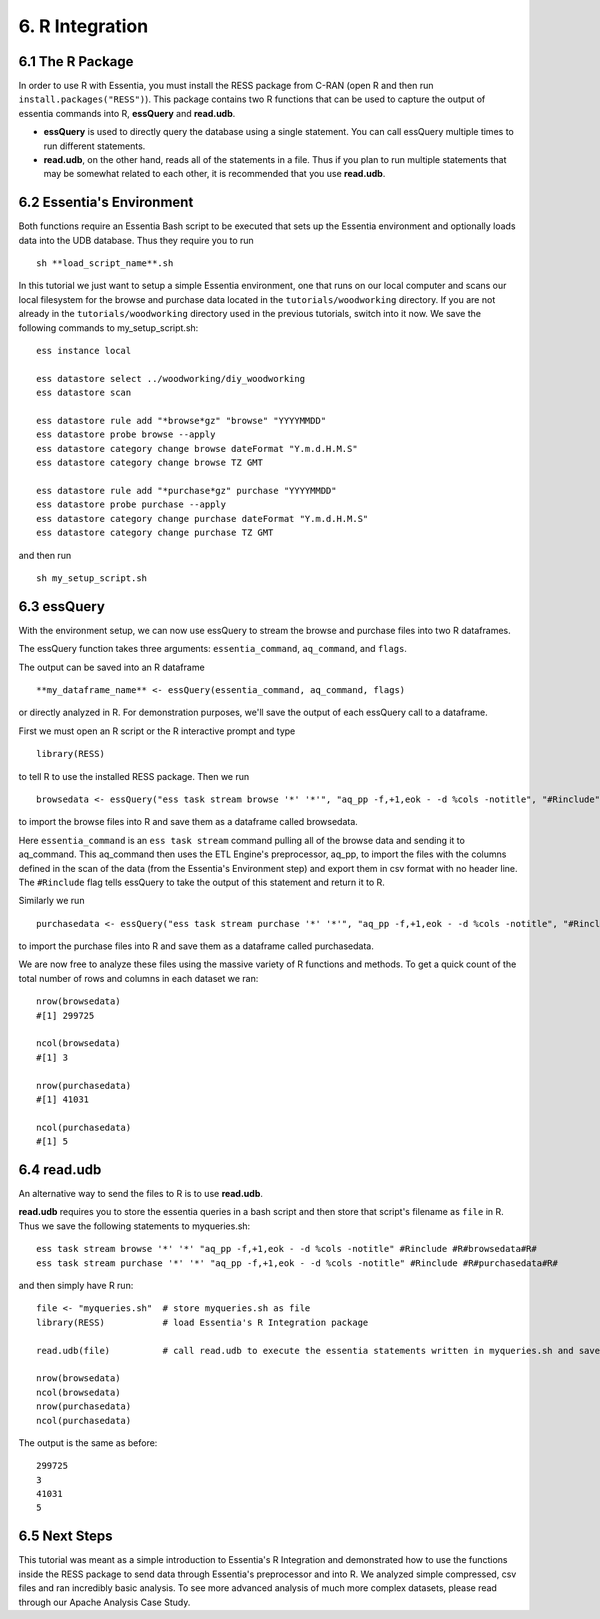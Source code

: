 *********************
6. R Integration
*********************

6.1 The R Package
-----------------

In order to use R with Essentia, you must install the RESS package from C-RAN (open R and then run ``install.packages("RESS")``). 
This package contains two R functions that can be used to capture the output of essentia commands into R, **essQuery** and **read.udb**.

* **essQuery** is used to directly query the database using a single statement. You can call essQuery multiple times to run different statements.
* **read.udb**, on the other hand, reads all of the statements in a file. Thus if you plan to run multiple statements
  that may be somewhat related to each other, it is recommended that you use **read.udb**.

6.2 Essentia's Environment
--------------------------

Both functions require an Essentia Bash script to be executed that sets up the Essentia environment and optionally loads data into the UDB database. Thus they require you to run ::

    sh **load_script_name**.sh

In this tutorial we just want to setup a simple Essentia environment, one that runs on our local computer and scans our local 
filesystem for the browse and purchase data located in the ``tutorials/woodworking`` directory. 
If you are not already in the ``tutorials/woodworking`` directory used in the previous tutorials, switch into it now.
We save the following commands to my_setup_script.sh::

    ess instance local
    
    ess datastore select ../woodworking/diy_woodworking
    ess datastore scan
    
    ess datastore rule add "*browse*gz" "browse" "YYYYMMDD"
    ess datastore probe browse --apply
    ess datastore category change browse dateFormat "Y.m.d.H.M.S"
    ess datastore category change browse TZ GMT
    
    ess datastore rule add "*purchase*gz" purchase "YYYYMMDD"
    ess datastore probe purchase --apply
    ess datastore category change purchase dateFormat "Y.m.d.H.M.S"
    ess datastore category change purchase TZ GMT
    
and then run ::

    sh my_setup_script.sh

6.3 essQuery
------------    
    
With the environment setup, we can now use essQuery to stream the browse and purchase files into two R dataframes. 

The essQuery function takes three arguments: ``essentia_command``, ``aq_command``, and ``flags``. 

The output can be saved into an R dataframe :: 

    **my_dataframe_name** <- essQuery(essentia_command, aq_command, flags)

or directly analyzed in R. For demonstration purposes, we'll save the output of each essQuery call to a dataframe.

First we must open an R script or the R interactive prompt and type ::

   library(RESS)
   
to tell R to use the installed RESS package. Then we run ::
    
   browsedata <- essQuery("ess task stream browse '*' '*'", "aq_pp -f,+1,eok - -d %cols -notitle", "#Rinclude")

to import the browse files into R and save them as a dataframe called browsedata. 

Here ``essentia_command`` is an ``ess task stream`` 
command pulling all of the browse data and sending it to aq_command. This aq_command then uses the ETL Engine's preprocessor, aq_pp, to import the files with the columns defined in the scan 
of the data (from the Essentia's Environment step) and export them in csv format with no header line. The ``#Rinclude`` flag tells essQuery to take the output of this statement and return it to R.

Similarly we run ::
    
   purchasedata <- essQuery("ess task stream purchase '*' '*'", "aq_pp -f,+1,eok - -d %cols -notitle", "#Rinclude")
   
to import the purchase files into R and save them as a dataframe called purchasedata. 

We are now free to analyze these files using the massive variety of R functions and methods. To get a quick count of the total number of rows and columns in each dataset we ran::

    nrow(browsedata)
    #[1] 299725
    
    ncol(browsedata)
    #[1] 3
    
    nrow(purchasedata)
    #[1] 41031
    
    ncol(purchasedata)
    #[1] 5

6.4 read.udb
------------

An alternative way to send the files to R is to use **read.udb**.

**read.udb** requires you to store the essentia queries in a bash script and then store that script's filename as ``file`` in R. Thus we save the following statements to myqueries.sh::

    ess task stream browse '*' '*' "aq_pp -f,+1,eok - -d %cols -notitle" #Rinclude #R#browsedata#R#
    ess task stream purchase '*' '*' "aq_pp -f,+1,eok - -d %cols -notitle" #Rinclude #R#purchasedata#R#

and then simply have R run::

    file <- "myqueries.sh"  # store myqueries.sh as file
    library(RESS)           # load Essentia's R Integration package
    
    read.udb(file)          # call read.udb to execute the essentia statements written in myqueries.sh and save them to R dataframes browsedata and purchasedata
    
    nrow(browsedata)
    ncol(browsedata)
    nrow(purchasedata)
    ncol(purchasedata)

The output is the same as before::

    299725
    3
    41031
    5
            
6.5 Next Steps
--------------

This tutorial was meant as a simple introduction to Essentia's R Integration and demonstrated how to use the functions inside the RESS package to send data through Essentia's preprocessor and into R.
We analyzed simple compressed, csv files and ran incredibly basic analysis. To see more advanced analysis of much more complex datasets, please read through our Apache Analysis Case Study.